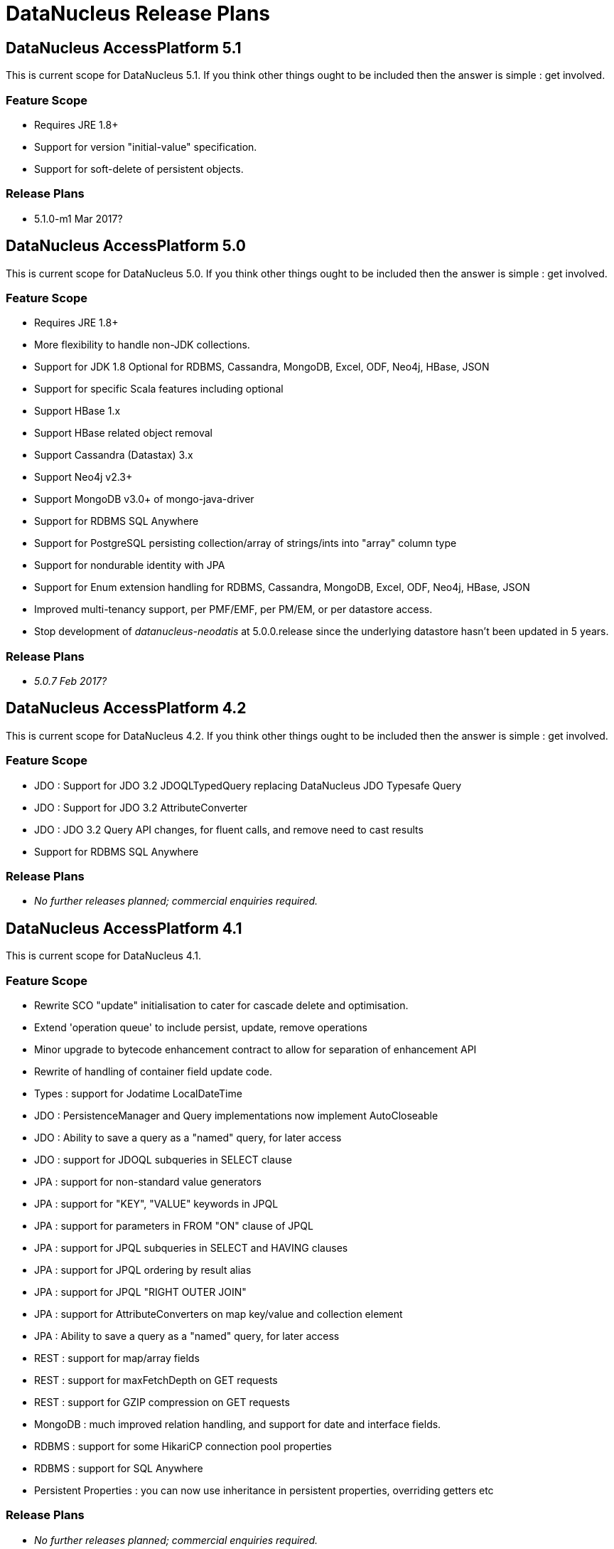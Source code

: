 [[release_plans]]
= DataNucleus Release Plans
:_basedir: ../
:_imagesdir: images/

== DataNucleus AccessPlatform 5.1

This is current scope for DataNucleus 5.1. If you think other things ought to be included then the answer is simple : get involved.

=== Feature Scope

* Requires JRE 1.8+
* Support for version "initial-value" specification.
* Support for soft-delete of persistent objects.

=== Release Plans

* 5.1.0-m1 Mar 2017?




== DataNucleus AccessPlatform 5.0

This is current scope for DataNucleus 5.0. If you think other things ought to be included then the answer is simple : get involved.

=== Feature Scope

* Requires JRE 1.8+
* More flexibility to handle non-JDK collections.
* Support for JDK 1.8 Optional for RDBMS, Cassandra, MongoDB, Excel, ODF, Neo4j, HBase, JSON
* Support for specific Scala features including optional
* Support HBase 1.x
* Support HBase related object removal
* Support Cassandra (Datastax) 3.x
* Support Neo4j v2.3+
* Support MongoDB v3.0+ of mongo-java-driver
* Support for RDBMS SQL Anywhere
* Support for PostgreSQL persisting collection/array of strings/ints into "array" column type
* Support for nondurable identity with JPA
* Support for Enum extension handling for RDBMS, Cassandra, MongoDB, Excel, ODF, Neo4j, HBase, JSON
* Improved multi-tenancy support, per PMF/EMF, per PM/EM, or per datastore access.
* Stop development of __datanucleus-neodatis__ at 5.0.0.release since the underlying datastore hasn't been updated in 5 years.

=== Release Plans

* __5.0.7 Feb 2017?__




== DataNucleus AccessPlatform 4.2

This is current scope for DataNucleus 4.2. If you think other things ought to be included then the answer is simple : get involved.

=== Feature Scope

* JDO : Support for JDO 3.2 JDOQLTypedQuery replacing DataNucleus JDO Typesafe Query
* JDO : Support for JDO 3.2 AttributeConverter
* JDO : JDO 3.2 Query API changes, for fluent calls, and remove need to cast results
* Support for RDBMS SQL Anywhere


=== Release Plans

* _No further releases planned; commercial  enquiries required._



== DataNucleus AccessPlatform 4.1

This is current scope for DataNucleus 4.1.

=== Feature Scope

* Rewrite SCO "update" initialisation to cater for cascade delete and optimisation.
* Extend 'operation queue' to include persist, update, remove operations
* Minor upgrade to bytecode enhancement contract to allow for separation of enhancement API
* Rewrite of handling of container field update code.
* Types : support for Jodatime LocalDateTime
* JDO : PersistenceManager and Query implementations now implement AutoCloseable
* JDO : Ability to save a query as a "named" query, for later access
* JDO : support for JDOQL subqueries in SELECT clause
* JPA : support for non-standard value generators
* JPA : support for "KEY", "VALUE" keywords in JPQL
* JPA : support for parameters in FROM "ON" clause of JPQL
* JPA : support for JPQL subqueries in SELECT and HAVING clauses
* JPA : support for JPQL ordering by result alias
* JPA : support for JPQL "RIGHT OUTER JOIN"
* JPA : support for AttributeConverters on map key/value and collection element
* JPA : Ability to save a query as a "named" query, for later access
* REST : support for map/array fields
* REST : support for maxFetchDepth on GET requests
* REST : support for GZIP compression on GET requests
* MongoDB : much improved relation handling, and support for date and interface fields.
* RDBMS : support for some HikariCP connection pool properties
* RDBMS : support for SQL Anywhere
* Persistent Properties : you can now use inheritance in persistent properties, overriding getters etc


=== Release Plans

* _No further releases planned; commercial  enquiries required._



== DataNucleus AccessPlatform 4.0

All plugins were branched for this release cycle.

=== Feature Scope

* Runtime will still be supported as runnable for JDK1.7+
* Extend SchemaAwareStoreManager/SchemaTool to add createSchema/dropSchema
* Upgrade ODF, Excel, HBase, MongoDB plugins to start using "persistable-identity"
* Clean up NucleusContext "type" and maybe make NucleusContext an interface, and have PersistenceNucleusContext for persistence runtime. Means that we could also add a SchemaNucleusContext later on for schema tool(s)
* Transaction savepoints - *Basic API present in core, and supported in RDBMS* (needs testing)
* Clean up MetaDataManager and maybe make it an interface.
* Move majority of schema operations from StoreManager to StoreSchemaHandler
* Upgrade ASM to v5.0
* Generalise TypeConverters so they can support conversion to multiple datastore column values and usable by all store plugins
* Support JDK1.8 (including javax.time - so build requirement for java8 plugin at least will be 1.8)
* Official support for Cassandra v1.2+
* Upgrade relevant store plugins to use Table/Column structure and benefit from common features, for ODF, Excel, JSON, MongoDB, Neo4j, HBase
* Upgrade enhancement process to enhance to org.datanucleus.enhancer.Persistable so that users need to have "datanucleus-core.jar" in the CLASSPATH and not "jdo-api.jar".
* Drop EclipsePluginRegistry so all OSGi users should use OSGiPluginRegistry
* Schema Evolution : restructure schema properties to allow for all we will need when adding/removing fields etc
* JPA : no longer needs to have jdo-api.jar present
* JPA : allow "native" query for Cassandra
* Cassandra : support for native CQL queries via JDO or JPA
* RDBMS : support for HikariCP and DBCP2 connection pools
* RDBMS : ability to use single connection per PM/EM (rather than 1 for transactional operations, and 1 for non-transactional operations)
* RDBMS : removed the need to create JavaTypeMapping classes when the user type has a TypeConverter
* JSON : support for embedded 1-1 relation fields/properties
* Excel/ODF/JSON/MongoDB/Neo4j/HBase/Cassandra : move to using "core" definition of table/columns meaning access to generalised features tested on other datastores


=== Release Plans

* _No further releases planned; commercial  enquiries required._



== DataNucleus AccessPlatform 3.3

=== Feature Scope

* JPA2.1 full feature list

=== Release Plans

* _No further releases planned; commercial  enquiries required._



== DataNucleus AccessPlatform 3.2

=== Feature Scope

* Branch on release 3.1.2 (03/Oct/2012)
* Merge "enhancer" into "core" and "api.jdo"
* Repackage ASM into "core" to avoid extra dependency
* Move documentation to use Maven3 "site"/"pdf" plugins
* JPA2.1 features
* Some streamlining of persistence process (default persistent if supported type, pooled ExecutionContext/ObjectProvider, disable L2 cache per PM/EM, etc)

=== Release Plans

* _No further releases planned; commercial enquiries required._



== DataNucleus AccessPlatform 3.1

=== Feature Scope

* Branch on release 3.0.6
* Move javax.time into core
* Move javax.cache into core
* JPA2.1 Stored Procedures
* JPA2.1 Type Converters
* Naming Factory for all non-RDBMS datastores
* Statistics API, integrated with JMX (remove need for management plugin)
* Support JDK1.7 (Use ASM v4.0)
* JDK1.6+ at runtime
* Neo4j plugin

=== Release Plans

* _No further releases planned; commercial  enquiries required._



== DataNucleus AccessPlatform 3.0

=== Feature Scope

* Branch on release 2.2.1
* Increased modularity of persistence features
* Definitive comparison of persistence features across supported datastores
* Data Federation
* API modularity; each API has its own jar
* Good support for MongoDB, HBase, ODF, Excel
* Support for SQLite
* Upgrade to ODFDOM 0.8.7+

Note : API backward compatibility broken.

=== Release Plans

* _No further releases planned; commercial  enquiries required._



== DataNucleus AccessPlatform 2.2

=== Feature Scope

* Branch on release 2.1.1
* Drop legacy JDOQL mechanism for RDBMS
* Type-safe refactorable JDO queries
* Complete JPA2 functionality

=== Release Plans

* _No further releases planned; commercial  enquiries required._



== DataNucleus AccessPlatform 2.1

=== Feature Scope for 2.1

* Branch on release 2.0.2
* JDOQL2 for RDBMS becomes default
* JPA2 Complete (Certification depends on the JCP and getting a TCK, so forget that)
* Support for persistence to OOXML
* Support for persistence to GoogleStorage
* Support for persistence of javax.time types (JSR0310)
* Support for persistence of some Google Collections types
* StorePersistenceHandler

=== Release Plans

* _No further releases planned; commercial  enquiries required._



== DataNucleus AccessPlatform 2.0

=== Feature Scope for 2.0

* Datastores : Add support for HBase, Amazon S3, Oracle Timesten
* In-memory evaluation of contains(), containsKey(), containsValue()
* Drop support for Oracle <= 8, DB2 < 8, Informix style joins, so we maintain ANSI style joins only from this point - use AccessPlatform 1 otherwise
* Drop support for building using Ant ("build.xml", "build.properties") - undocumented and inconsistent.
* Caching of query compilations and results
* JPA2 implementation - build from Geronimo EA JPA2 jar
* Rewrite of JPQL for RDBMS, using generic query mechanism
* Rewrite of JDOQL for RDBMS, using generic query mechanism

=== Release Plans

* _No further releases planned; commercial  enquiries required._



== DataNucleus AccessPlatform 1.1

=== Feature Scope for 1.1

* Datastores : Add support for ODF, BigTable
* JDK1.5+ from this release onwards. Move enum to store.rdbms, move JDO+annotations to core, move rest to JPA. Merge JDK1.3/1.4 SCO wrappers
* Remove NucleusSQL - not strategic direction, and hardly used but have a maintenance cost
* Provide generic compilation to SQL converter so that we can start to think about replacing RDBMS JDOQL/JPQL and fixing all of those bugs that exist in it.

=== Release Plans

* _No further releases planned; commercial enquiries required._



== DataNucleus AccessPlatform 1.0

=== Feature Scope for 1.0

* Datastores : Add support for LDAP, XML, Excel, NeoDatis, JSON
* APIs : JDO2.1, JPA1, some of JPA2 (most of JPA2 can go in Access Platform 1.2/2.0)
* Query Languages : JDOQL for all datastores, SQL for RDBMS, db4o, JPQL for RDBMS.

=== Release Plans

* _No further releases planned; commercial enquiries required._


